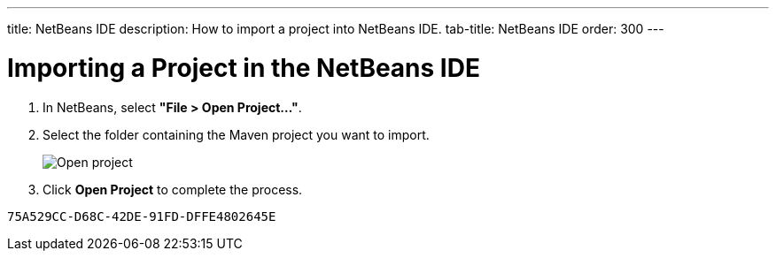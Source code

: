 ---
title: NetBeans IDE
description: How to import a project into NetBeans IDE.
tab-title: NetBeans IDE
order: 300
---

++++
<style>
[class^=PageHeader-module-descriptionContainer] {display: none;}
</style>
++++



= Importing a Project in the NetBeans IDE

. In NetBeans, select *"File > Open Project..."*.
. Select the folder containing the Maven project you want to import.
+
image:images/netbeans/open-project.png[Open project]

. Click *Open Project* to complete the process.


[discussion-id]`75A529CC-D68C-42DE-91FD-DFFE4802645E`
